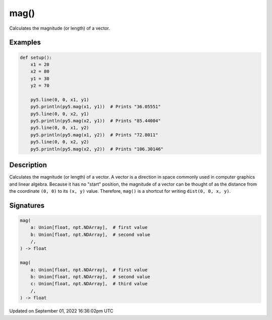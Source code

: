 mag()
=====

Calculates the magnitude (or length) of a vector.

Examples
--------

.. raw:: html

    <div class="example-table">

.. raw:: html

    <div class="example-row"><div class="example-cell-image">

.. image:: /images/reference/Sketch_mag_0.png
    :alt: example picture for mag()

.. raw:: html

    </div><div class="example-cell-code">

.. code:: python

    def setup():
        x1 = 20
        x2 = 80
        y1 = 30
        y2 = 70

        py5.line(0, 0, x1, y1)
        py5.println(py5.mag(x1, y1))  # Prints "36.05551"
        py5.line(0, 0, x2, y1)
        py5.println(py5.mag(x2, y1))  # Prints "85.44004"
        py5.line(0, 0, x1, y2)
        py5.println(py5.mag(x1, y2))  # Prints "72.8011"
        py5.line(0, 0, x2, y2)
        py5.println(py5.mag(x2, y2))  # Prints "106.30146"

.. raw:: html

    </div></div>

.. raw:: html

    </div>

Description
-----------

Calculates the magnitude (or length) of a vector. A vector is a direction in space commonly used in computer graphics and linear algebra. Because it has no "start" position, the magnitude of a vector can be thought of as the distance from the coordinate ``(0, 0)`` to its ``(x, y)`` value. Therefore, ``mag()`` is a shortcut for writing ``dist(0, 0, x, y)``.

Signatures
----------

.. code:: python

    mag(
        a: Union[float, npt.NDArray],  # first value
        b: Union[float, npt.NDArray],  # second value
        /,
    ) -> float

    mag(
        a: Union[float, npt.NDArray],  # first value
        b: Union[float, npt.NDArray],  # second value
        c: Union[float, npt.NDArray],  # third value
        /,
    ) -> float

Updated on September 01, 2022 16:36:02pm UTC

